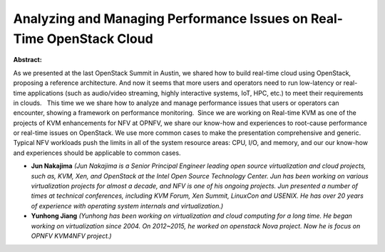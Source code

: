 Analyzing and Managing Performance Issues on Real-Time OpenStack Cloud
~~~~~~~~~~~~~~~~~~~~~~~~~~~~~~~~~~~~~~~~~~~~~~~~~~~~~~~~~~~~~~~~~~~~~~

**Abstract:**

As we presented at the last OpenStack Summit in Austin, we shared how to build real-time cloud using OpenStack, proposing a reference architecture. And now it seems that more users and operators need to run low-latency or real-time applications (such as audio/video streaming, highly interactive systems, IoT, HPC, etc.) to meet their requirements in clouds.   This time we we share how to analyze and manage performance issues that users or operators can encounter, showing a framework on performance monitoring.  Since we are working on Real-time KVM as one of the projects of KVM enhancements for NFV at OPNFV, we share our know-how and experiences to root-cause performance or real-time issues on OpenStack. We use more common cases to make the presentation comprehensive and generic. Typical NFV workloads push the limits in all of the system resource areas: CPU, I/O, and memory, and our our know-how and experiences should be applicable to common cases.


* **Jun Nakajima** *(Jun Nakajima is a Senior Principal Engineer leading open source virtualization and cloud projects, such as, KVM, Xen, and OpenStack at the Intel Open Source Technology Center. Jun has been working on various virtualization projects for almost a decade, and NFV is one of his ongoing projects. Jun presented a number of times at technical conferences, including KVM Forum, Xen Summit, LinuxCon and USENIX. He has over 20 years of experience with operating system internals and virtualization.)*

* **Yunhong Jiang** *(Yunhong has been working on virtualization and cloud computing for a long time. He began working on virtualization since 2004. On 2012~2015, he worked on openstack Nova project. Now he is focus on OPNFV KVM4NFV project.)*
